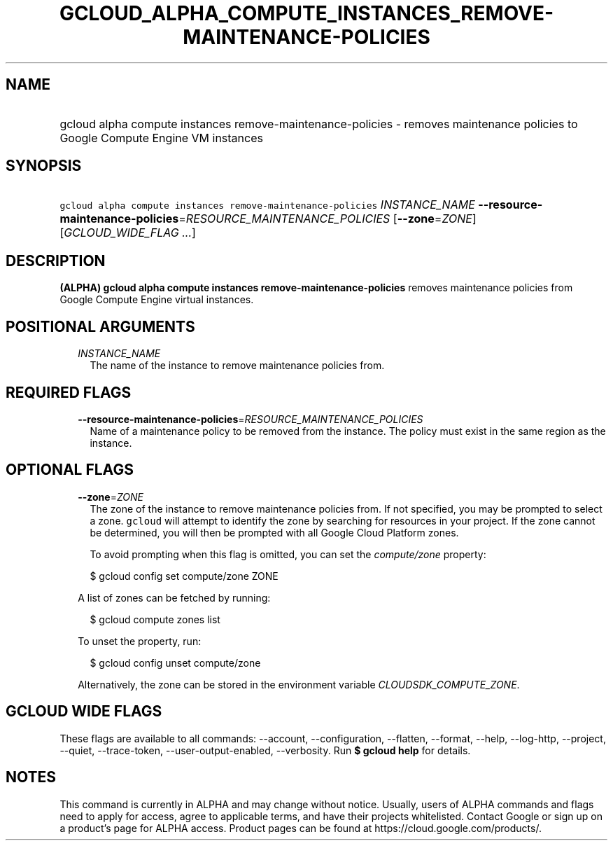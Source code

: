 
.TH "GCLOUD_ALPHA_COMPUTE_INSTANCES_REMOVE\-MAINTENANCE\-POLICIES" 1



.SH "NAME"
.HP
gcloud alpha compute instances remove\-maintenance\-policies \- removes maintenance policies to Google Compute Engine VM instances



.SH "SYNOPSIS"
.HP
\f5gcloud alpha compute instances remove\-maintenance\-policies\fR \fIINSTANCE_NAME\fR \fB\-\-resource\-maintenance\-policies\fR=\fIRESOURCE_MAINTENANCE_POLICIES\fR [\fB\-\-zone\fR=\fIZONE\fR] [\fIGCLOUD_WIDE_FLAG\ ...\fR]



.SH "DESCRIPTION"

\fB(ALPHA)\fR \fBgcloud alpha compute instances remove\-maintenance\-policies\fR
removes maintenance policies from Google Compute Engine virtual instances.



.SH "POSITIONAL ARGUMENTS"

.RS 2m
.TP 2m
\fIINSTANCE_NAME\fR
The name of the instance to remove maintenance policies from.


.RE
.sp

.SH "REQUIRED FLAGS"

.RS 2m
.TP 2m
\fB\-\-resource\-maintenance\-policies\fR=\fIRESOURCE_MAINTENANCE_POLICIES\fR
Name of a maintenance policy to be removed from the instance. The policy must
exist in the same region as the instance.


.RE
.sp

.SH "OPTIONAL FLAGS"

.RS 2m
.TP 2m
\fB\-\-zone\fR=\fIZONE\fR
The zone of the instance to remove maintenance policies from. If not specified,
you may be prompted to select a zone. \f5gcloud\fR will attempt to identify the
zone by searching for resources in your project. If the zone cannot be
determined, you will then be prompted with all Google Cloud Platform zones.

To avoid prompting when this flag is omitted, you can set the
\f5\fIcompute/zone\fR\fR property:

.RS 2m
$ gcloud config set compute/zone ZONE
.RE

A list of zones can be fetched by running:

.RS 2m
$ gcloud compute zones list
.RE

To unset the property, run:

.RS 2m
$ gcloud config unset compute/zone
.RE

Alternatively, the zone can be stored in the environment variable
\f5\fICLOUDSDK_COMPUTE_ZONE\fR\fR.


.RE
.sp

.SH "GCLOUD WIDE FLAGS"

These flags are available to all commands: \-\-account, \-\-configuration,
\-\-flatten, \-\-format, \-\-help, \-\-log\-http, \-\-project, \-\-quiet,
\-\-trace\-token, \-\-user\-output\-enabled, \-\-verbosity. Run \fB$ gcloud
help\fR for details.



.SH "NOTES"

This command is currently in ALPHA and may change without notice. Usually, users
of ALPHA commands and flags need to apply for access, agree to applicable terms,
and have their projects whitelisted. Contact Google or sign up on a product's
page for ALPHA access. Product pages can be found at
https://cloud.google.com/products/.

